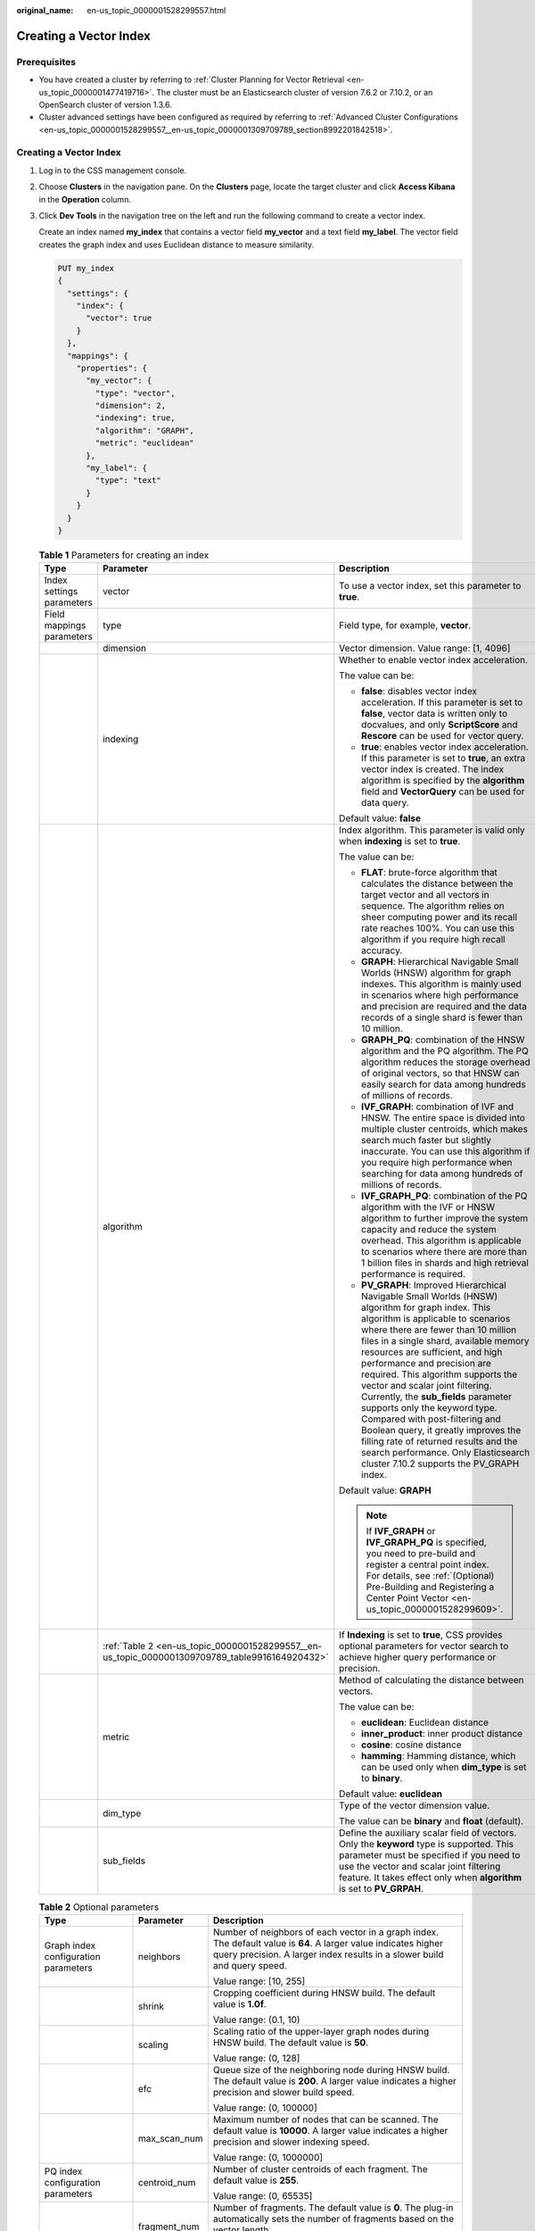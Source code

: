 :original_name: en-us_topic_0000001528299557.html

.. _en-us_topic_0000001528299557:

Creating a Vector Index
=======================

Prerequisites
-------------

-  You have created a cluster by referring to :ref:`Cluster Planning for Vector Retrieval <en-us_topic_0000001477419716>`. The cluster must be an Elasticsearch cluster of version 7.6.2 or 7.10.2, or an OpenSearch cluster of version 1.3.6.
-  Cluster advanced settings have been configured as required by referring to :ref:`Advanced Cluster Configurations <en-us_topic_0000001528299557__en-us_topic_0000001309709789_section8992201842518>`.

.. _en-us_topic_0000001528299557__en-us_topic_0000001309709789_section137344225249:


Creating a Vector Index
-----------------------

#. Log in to the CSS management console.

#. Choose **Clusters** in the navigation pane. On the **Clusters** page, locate the target cluster and click **Access Kibana** in the **Operation** column.

#. Click **Dev Tools** in the navigation tree on the left and run the following command to create a vector index.

   Create an index named **my_index** that contains a vector field **my_vector** and a text field **my_label**. The vector field creates the graph index and uses Euclidean distance to measure similarity.

   .. code-block:: text

      PUT my_index
      {
        "settings": {
          "index": {
            "vector": true
          }
        },
        "mappings": {
          "properties": {
            "my_vector": {
              "type": "vector",
              "dimension": 2,
              "indexing": true,
              "algorithm": "GRAPH",
              "metric": "euclidean"
            },
            "my_label": {
              "type": "text"
            }
          }
        }
      }

   .. _en-us_topic_0000001528299557__en-us_topic_0000001309709789_table189861827103114:

   .. table:: **Table 1** Parameters for creating an index

      +---------------------------+------------------------------------------------------------------------------------------------+-------------------------------------------------------------------------------------------------------------------------------------------------------------------------------------------------------------------------------------------------------------------------------------------------------------------------------------------------------------------------------------------------------------------------------------------------------------------------------------------------------------------------------------------------------------------------------------------------------------------------------------------------+
      | Type                      | Parameter                                                                                      | Description                                                                                                                                                                                                                                                                                                                                                                                                                                                                                                                                                                                                                                     |
      +===========================+================================================================================================+=================================================================================================================================================================================================================================================================================================================================================================================================================================================================================================================================================================================================================================================+
      | Index settings parameters | vector                                                                                         | To use a vector index, set this parameter to **true**.                                                                                                                                                                                                                                                                                                                                                                                                                                                                                                                                                                                          |
      +---------------------------+------------------------------------------------------------------------------------------------+-------------------------------------------------------------------------------------------------------------------------------------------------------------------------------------------------------------------------------------------------------------------------------------------------------------------------------------------------------------------------------------------------------------------------------------------------------------------------------------------------------------------------------------------------------------------------------------------------------------------------------------------------+
      | Field mappings parameters | type                                                                                           | Field type, for example, **vector**.                                                                                                                                                                                                                                                                                                                                                                                                                                                                                                                                                                                                            |
      +---------------------------+------------------------------------------------------------------------------------------------+-------------------------------------------------------------------------------------------------------------------------------------------------------------------------------------------------------------------------------------------------------------------------------------------------------------------------------------------------------------------------------------------------------------------------------------------------------------------------------------------------------------------------------------------------------------------------------------------------------------------------------------------------+
      |                           | dimension                                                                                      | Vector dimension. Value range: [1, 4096]                                                                                                                                                                                                                                                                                                                                                                                                                                                                                                                                                                                                        |
      +---------------------------+------------------------------------------------------------------------------------------------+-------------------------------------------------------------------------------------------------------------------------------------------------------------------------------------------------------------------------------------------------------------------------------------------------------------------------------------------------------------------------------------------------------------------------------------------------------------------------------------------------------------------------------------------------------------------------------------------------------------------------------------------------+
      |                           | indexing                                                                                       | Whether to enable vector index acceleration.                                                                                                                                                                                                                                                                                                                                                                                                                                                                                                                                                                                                    |
      |                           |                                                                                                |                                                                                                                                                                                                                                                                                                                                                                                                                                                                                                                                                                                                                                                 |
      |                           |                                                                                                | The value can be:                                                                                                                                                                                                                                                                                                                                                                                                                                                                                                                                                                                                                               |
      |                           |                                                                                                |                                                                                                                                                                                                                                                                                                                                                                                                                                                                                                                                                                                                                                                 |
      |                           |                                                                                                | -  **false**: disables vector index acceleration. If this parameter is set to **false**, vector data is written only to docvalues, and only **ScriptScore** and **Rescore** can be used for vector query.                                                                                                                                                                                                                                                                                                                                                                                                                                       |
      |                           |                                                                                                | -  **true**: enables vector index acceleration. If this parameter is set to **true**, an extra vector index is created. The index algorithm is specified by the **algorithm** field and **VectorQuery** can be used for data query.                                                                                                                                                                                                                                                                                                                                                                                                             |
      |                           |                                                                                                |                                                                                                                                                                                                                                                                                                                                                                                                                                                                                                                                                                                                                                                 |
      |                           |                                                                                                | Default value: **false**                                                                                                                                                                                                                                                                                                                                                                                                                                                                                                                                                                                                                        |
      +---------------------------+------------------------------------------------------------------------------------------------+-------------------------------------------------------------------------------------------------------------------------------------------------------------------------------------------------------------------------------------------------------------------------------------------------------------------------------------------------------------------------------------------------------------------------------------------------------------------------------------------------------------------------------------------------------------------------------------------------------------------------------------------------+
      |                           | algorithm                                                                                      | Index algorithm. This parameter is valid only when **indexing** is set to **true**.                                                                                                                                                                                                                                                                                                                                                                                                                                                                                                                                                             |
      |                           |                                                                                                |                                                                                                                                                                                                                                                                                                                                                                                                                                                                                                                                                                                                                                                 |
      |                           |                                                                                                | The value can be:                                                                                                                                                                                                                                                                                                                                                                                                                                                                                                                                                                                                                               |
      |                           |                                                                                                |                                                                                                                                                                                                                                                                                                                                                                                                                                                                                                                                                                                                                                                 |
      |                           |                                                                                                | -  **FLAT**: brute-force algorithm that calculates the distance between the target vector and all vectors in sequence. The algorithm relies on sheer computing power and its recall rate reaches 100%. You can use this algorithm if you require high recall accuracy.                                                                                                                                                                                                                                                                                                                                                                          |
      |                           |                                                                                                | -  **GRAPH**: Hierarchical Navigable Small Worlds (HNSW) algorithm for graph indexes. This algorithm is mainly used in scenarios where high performance and precision are required and the data records of a single shard is fewer than 10 million.                                                                                                                                                                                                                                                                                                                                                                                             |
      |                           |                                                                                                | -  **GRAPH_PQ**: combination of the HNSW algorithm and the PQ algorithm. The PQ algorithm reduces the storage overhead of original vectors, so that HNSW can easily search for data among hundreds of millions of records.                                                                                                                                                                                                                                                                                                                                                                                                                      |
      |                           |                                                                                                | -  **IVF_GRAPH**: combination of IVF and HNSW. The entire space is divided into multiple cluster centroids, which makes search much faster but slightly inaccurate. You can use this algorithm if you require high performance when searching for data among hundreds of millions of records.                                                                                                                                                                                                                                                                                                                                                   |
      |                           |                                                                                                | -  **IVF_GRAPH_PQ**: combination of the PQ algorithm with the IVF or HNSW algorithm to further improve the system capacity and reduce the system overhead. This algorithm is applicable to scenarios where there are more than 1 billion files in shards and high retrieval performance is required.                                                                                                                                                                                                                                                                                                                                            |
      |                           |                                                                                                | -  **PV_GRAPH**: Improved Hierarchical Navigable Small Worlds (HNSW) algorithm for graph index. This algorithm is applicable to scenarios where there are fewer than 10 million files in a single shard, available memory resources are sufficient, and high performance and precision are required. This algorithm supports the vector and scalar joint filtering. Currently, the **sub_fields** parameter supports only the keyword type. Compared with post-filtering and Boolean query, it greatly improves the filling rate of returned results and the search performance. Only Elasticsearch cluster 7.10.2 supports the PV_GRAPH index. |
      |                           |                                                                                                |                                                                                                                                                                                                                                                                                                                                                                                                                                                                                                                                                                                                                                                 |
      |                           |                                                                                                | Default value: **GRAPH**                                                                                                                                                                                                                                                                                                                                                                                                                                                                                                                                                                                                                        |
      |                           |                                                                                                |                                                                                                                                                                                                                                                                                                                                                                                                                                                                                                                                                                                                                                                 |
      |                           |                                                                                                | .. note::                                                                                                                                                                                                                                                                                                                                                                                                                                                                                                                                                                                                                                       |
      |                           |                                                                                                |                                                                                                                                                                                                                                                                                                                                                                                                                                                                                                                                                                                                                                                 |
      |                           |                                                                                                |    If **IVF_GRAPH** or **IVF_GRAPH_PQ** is specified, you need to pre-build and register a central point index. For details, see :ref:`(Optional) Pre-Building and Registering a Center Point Vector <en-us_topic_0000001528299609>`.                                                                                                                                                                                                                                                                                                                                                                                                           |
      +---------------------------+------------------------------------------------------------------------------------------------+-------------------------------------------------------------------------------------------------------------------------------------------------------------------------------------------------------------------------------------------------------------------------------------------------------------------------------------------------------------------------------------------------------------------------------------------------------------------------------------------------------------------------------------------------------------------------------------------------------------------------------------------------+
      |                           | :ref:`Table 2 <en-us_topic_0000001528299557__en-us_topic_0000001309709789_table9916164920432>` | If **Indexing** is set to **true**, CSS provides optional parameters for vector search to achieve higher query performance or precision.                                                                                                                                                                                                                                                                                                                                                                                                                                                                                                        |
      +---------------------------+------------------------------------------------------------------------------------------------+-------------------------------------------------------------------------------------------------------------------------------------------------------------------------------------------------------------------------------------------------------------------------------------------------------------------------------------------------------------------------------------------------------------------------------------------------------------------------------------------------------------------------------------------------------------------------------------------------------------------------------------------------+
      |                           | metric                                                                                         | Method of calculating the distance between vectors.                                                                                                                                                                                                                                                                                                                                                                                                                                                                                                                                                                                             |
      |                           |                                                                                                |                                                                                                                                                                                                                                                                                                                                                                                                                                                                                                                                                                                                                                                 |
      |                           |                                                                                                | The value can be:                                                                                                                                                                                                                                                                                                                                                                                                                                                                                                                                                                                                                               |
      |                           |                                                                                                |                                                                                                                                                                                                                                                                                                                                                                                                                                                                                                                                                                                                                                                 |
      |                           |                                                                                                | -  **euclidean**: Euclidean distance                                                                                                                                                                                                                                                                                                                                                                                                                                                                                                                                                                                                            |
      |                           |                                                                                                | -  **inner_product**: inner product distance                                                                                                                                                                                                                                                                                                                                                                                                                                                                                                                                                                                                    |
      |                           |                                                                                                | -  **cosine**: cosine distance                                                                                                                                                                                                                                                                                                                                                                                                                                                                                                                                                                                                                  |
      |                           |                                                                                                | -  **hamming**: Hamming distance, which can be used only when **dim_type** is set to **binary**.                                                                                                                                                                                                                                                                                                                                                                                                                                                                                                                                                |
      |                           |                                                                                                |                                                                                                                                                                                                                                                                                                                                                                                                                                                                                                                                                                                                                                                 |
      |                           |                                                                                                | Default value: **euclidean**                                                                                                                                                                                                                                                                                                                                                                                                                                                                                                                                                                                                                    |
      +---------------------------+------------------------------------------------------------------------------------------------+-------------------------------------------------------------------------------------------------------------------------------------------------------------------------------------------------------------------------------------------------------------------------------------------------------------------------------------------------------------------------------------------------------------------------------------------------------------------------------------------------------------------------------------------------------------------------------------------------------------------------------------------------+
      |                           | dim_type                                                                                       | Type of the vector dimension value.                                                                                                                                                                                                                                                                                                                                                                                                                                                                                                                                                                                                             |
      |                           |                                                                                                |                                                                                                                                                                                                                                                                                                                                                                                                                                                                                                                                                                                                                                                 |
      |                           |                                                                                                | The value can be **binary** and **float** (default).                                                                                                                                                                                                                                                                                                                                                                                                                                                                                                                                                                                            |
      +---------------------------+------------------------------------------------------------------------------------------------+-------------------------------------------------------------------------------------------------------------------------------------------------------------------------------------------------------------------------------------------------------------------------------------------------------------------------------------------------------------------------------------------------------------------------------------------------------------------------------------------------------------------------------------------------------------------------------------------------------------------------------------------------+
      |                           | sub_fields                                                                                     | Define the auxiliary scalar field of vectors. Only the **keyword** type is supported. This parameter must be specified if you need to use the vector and scalar joint filtering feature. It takes effect only when **algorithm** is set to **PV_GRPAH**.                                                                                                                                                                                                                                                                                                                                                                                        |
      +---------------------------+------------------------------------------------------------------------------------------------+-------------------------------------------------------------------------------------------------------------------------------------------------------------------------------------------------------------------------------------------------------------------------------------------------------------------------------------------------------------------------------------------------------------------------------------------------------------------------------------------------------------------------------------------------------------------------------------------------------------------------------------------------+

   .. _en-us_topic_0000001528299557__en-us_topic_0000001309709789_table9916164920432:

   .. table:: **Table 2** Optional parameters

      +--------------------------------------+-----------------------+----------------------------------------------------------------------------------------------------------------------------------------------------------------------------------------------+
      | Type                                 | Parameter             | Description                                                                                                                                                                                  |
      +======================================+=======================+==============================================================================================================================================================================================+
      | Graph index configuration parameters | neighbors             | Number of neighbors of each vector in a graph index. The default value is **64**. A larger value indicates higher query precision. A larger index results in a slower build and query speed. |
      |                                      |                       |                                                                                                                                                                                              |
      |                                      |                       | Value range: [10, 255]                                                                                                                                                                       |
      +--------------------------------------+-----------------------+----------------------------------------------------------------------------------------------------------------------------------------------------------------------------------------------+
      |                                      | shrink                | Cropping coefficient during HNSW build. The default value is **1.0f**.                                                                                                                       |
      |                                      |                       |                                                                                                                                                                                              |
      |                                      |                       | Value range: (0.1, 10)                                                                                                                                                                       |
      +--------------------------------------+-----------------------+----------------------------------------------------------------------------------------------------------------------------------------------------------------------------------------------+
      |                                      | scaling               | Scaling ratio of the upper-layer graph nodes during HNSW build. The default value is **50**.                                                                                                 |
      |                                      |                       |                                                                                                                                                                                              |
      |                                      |                       | Value range: (0, 128]                                                                                                                                                                        |
      +--------------------------------------+-----------------------+----------------------------------------------------------------------------------------------------------------------------------------------------------------------------------------------+
      |                                      | efc                   | Queue size of the neighboring node during HNSW build. The default value is **200**. A larger value indicates a higher precision and slower build speed.                                      |
      |                                      |                       |                                                                                                                                                                                              |
      |                                      |                       | Value range: (0, 100000]                                                                                                                                                                     |
      +--------------------------------------+-----------------------+----------------------------------------------------------------------------------------------------------------------------------------------------------------------------------------------+
      |                                      | max_scan_num          | Maximum number of nodes that can be scanned. The default value is **10000**. A larger value indicates a higher precision and slower indexing speed.                                          |
      |                                      |                       |                                                                                                                                                                                              |
      |                                      |                       | Value range: (0, 1000000]                                                                                                                                                                    |
      +--------------------------------------+-----------------------+----------------------------------------------------------------------------------------------------------------------------------------------------------------------------------------------+
      | PQ index configuration parameters    | centroid_num          | Number of cluster centroids of each fragment. The default value is **255**.                                                                                                                  |
      |                                      |                       |                                                                                                                                                                                              |
      |                                      |                       | Value range: (0, 65535]                                                                                                                                                                      |
      +--------------------------------------+-----------------------+----------------------------------------------------------------------------------------------------------------------------------------------------------------------------------------------+
      |                                      | fragment_num          | Number of fragments. The default value is **0**. The plug-in automatically sets the number of fragments based on the vector length.                                                          |
      |                                      |                       |                                                                                                                                                                                              |
      |                                      |                       | Value range: [0, 4096]                                                                                                                                                                       |
      +--------------------------------------+-----------------------+----------------------------------------------------------------------------------------------------------------------------------------------------------------------------------------------+

.. _en-us_topic_0000001528299557__en-us_topic_0000001309709789_section137931314240:

Importing Vector Data
---------------------

Run the following command to import vector data. When writing vector data to the **my_index** index, you need to specify the vector field name and vector data.

-  If the input vector data is an array of floating-point numbers separated by commas (,):

   .. code-block:: text

      POST my_index/_doc
      {
        "my_vector": [1.0, 2.0]
      }

-  If the input vector data is a Base64 string encoded using little endian:

   When writing binary vectors or high dimensional vectors that have a large number of valid bits, the Base64 encoding format is efficient for data transmission and parsing.

   .. code-block:: text

      POST my_index/_doc
      {
        "my_vector": "AACAPwAAAEA="
      }

-  To write a large amount of data, bulk operations are recommended.

   .. code-block:: text

      POST my_index/_bulk
      {"index": {}}
      {"my_vector": [1.0, 2.0], "my_label": "red"}
      {"index": {}}
      {"my_vector": [2.0, 2.0], "my_label": "green"}
      {"index": {}}
      {"my_vector": [2.0, 3.0], "my_label": "red"}

.. _en-us_topic_0000001528299557__en-us_topic_0000001309709789_section8992201842518:

Advanced Cluster Configurations
-------------------------------

-  When importing data offline, you are advised to set **refresh_interval** of indexes to **-1** to disable automatic index refreshing and improve batch write performance.
-  You are advised to set **number_of_replicas** to **0**. After the offline data import is complete, you can modify the parameter value as needed.
-  The parameters of other advanced functions as follows:

   .. table:: **Table 3** Cluster parameters

      +----------------------------------------+--------------------------------------------------------------------------------------------------------------------------------------------------------------------------------------------------------------------------------------------------------------------------------------+
      | Parameter                              | Description                                                                                                                                                                                                                                                                          |
      +========================================+======================================================================================================================================================================================================================================================================================+
      | native.cache.circuit_breaker.enabled   | Whether to enable the circuit breaker for off-heap memory.                                                                                                                                                                                                                           |
      |                                        |                                                                                                                                                                                                                                                                                      |
      |                                        | Default value: **true**                                                                                                                                                                                                                                                              |
      +----------------------------------------+--------------------------------------------------------------------------------------------------------------------------------------------------------------------------------------------------------------------------------------------------------------------------------------+
      | native.cache.circuit_breaker.cpu.limit | Upper limit of off-heap memory usage of the vector index.                                                                                                                                                                                                                            |
      |                                        |                                                                                                                                                                                                                                                                                      |
      |                                        | For example, if the overall memory of a host is 128 GB and the heap memory occupies 31 GB, the default upper limit of the off-heap memory usage is 43.65 GB, that is, (128 - 31) x 45%. If the off-heap memory usage exceeds its upper limit, the circuit breaker will be triggered. |
      |                                        |                                                                                                                                                                                                                                                                                      |
      |                                        | Default value: **45%**                                                                                                                                                                                                                                                               |
      +----------------------------------------+--------------------------------------------------------------------------------------------------------------------------------------------------------------------------------------------------------------------------------------------------------------------------------------+
      | native.cache.expire.enabled            | Whether to enable the cache expiration policy. If this parameter is set to **true**, some cache items that have not been accessed for a long time will be cleared.                                                                                                                   |
      |                                        |                                                                                                                                                                                                                                                                                      |
      |                                        | Value: **true** or **false**                                                                                                                                                                                                                                                         |
      |                                        |                                                                                                                                                                                                                                                                                      |
      |                                        | Default value: **false**                                                                                                                                                                                                                                                             |
      +----------------------------------------+--------------------------------------------------------------------------------------------------------------------------------------------------------------------------------------------------------------------------------------------------------------------------------------+
      | native.cache.expire.time               | Expiration time.                                                                                                                                                                                                                                                                     |
      |                                        |                                                                                                                                                                                                                                                                                      |
      |                                        | Default value: **24h**                                                                                                                                                                                                                                                               |
      +----------------------------------------+--------------------------------------------------------------------------------------------------------------------------------------------------------------------------------------------------------------------------------------------------------------------------------------+
      | native.vector.index_threads            | Number of threads used for creating underlying indexes. Each shard uses multiple threads. Set a relatively small value to avoid resource preemption caused by the build queries of too many threads.                                                                                 |
      |                                        |                                                                                                                                                                                                                                                                                      |
      |                                        | Default value: **4**                                                                                                                                                                                                                                                                 |
      +----------------------------------------+--------------------------------------------------------------------------------------------------------------------------------------------------------------------------------------------------------------------------------------------------------------------------------------+
